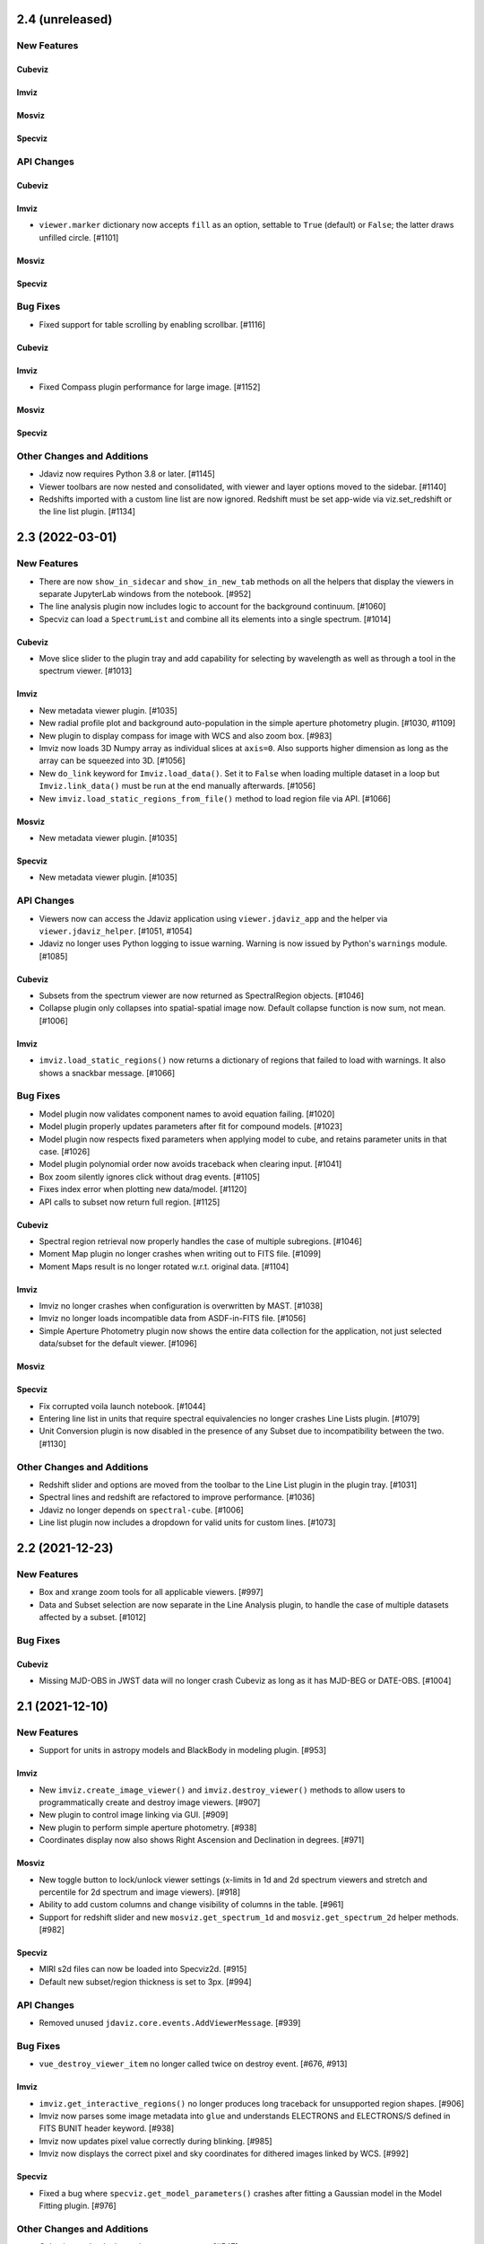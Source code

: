 2.4 (unreleased)
================

New Features
------------

Cubeviz
^^^^^^^

Imviz
^^^^^

Mosviz
^^^^^^

Specviz
^^^^^^^

API Changes
-----------

Cubeviz
^^^^^^^

Imviz
^^^^^

- ``viewer.marker`` dictionary now accepts ``fill`` as an option, settable to
  ``True`` (default) or ``False``; the latter draws unfilled circle. [#1101]

Mosviz
^^^^^^

Specviz
^^^^^^^

Bug Fixes
---------

- Fixed support for table scrolling by enabling scrollbar. [#1116]

Cubeviz
^^^^^^^

Imviz
^^^^^

- Fixed Compass plugin performance for large image. [#1152]

Mosviz
^^^^^^

Specviz
^^^^^^^

Other Changes and Additions
---------------------------

- Jdaviz now requires Python 3.8 or later. [#1145]

- Viewer toolbars are now nested and consolidated, with viewer and layer options
  moved to the sidebar. [#1140]

- Redshifts imported with a custom line list are now ignored.  Redshift must be set app-wide via 
  viz.set_redshift or the line list plugin. [#1134]

2.3 (2022-03-01)
================

New Features
------------

- There are now ``show_in_sidecar`` and ``show_in_new_tab`` methods on all the
  helpers that display the viewers in separate JupyterLab windows from the
  notebook. [#952]

- The line analysis plugin now includes logic to account for the background
  continuum. [#1060]

- Specviz can load a ``SpectrumList`` and combine all its elements into a single spectrum. [#1014]

Cubeviz
^^^^^^^

- Move slice slider to the plugin tray and add capability for selecting by wavelength as well as
  through a tool in the spectrum viewer. [#1013]

Imviz
^^^^^

- New metadata viewer plugin. [#1035]

- New radial profile plot and background auto-population in the
  simple aperture photometry plugin. [#1030, #1109]

- New plugin to display compass for image with WCS and also zoom box. [#983]

- Imviz now loads 3D Numpy array as individual slices at ``axis=0``.
  Also supports higher dimension as long as the array can be squeezed into 3D. [#1056]

- New ``do_link`` keyword for ``Imviz.load_data()``. Set it to ``False``
  when loading multiple dataset in a loop but ``Imviz.link_data()`` must be
  run at the end manually afterwards. [#1056]

- New ``imviz.load_static_regions_from_file()`` method to load region file
  via API. [#1066]

Mosviz
^^^^^^

- New metadata viewer plugin. [#1035]

Specviz
^^^^^^^

- New metadata viewer plugin. [#1035]

API Changes
-----------

- Viewers now can access the Jdaviz application using ``viewer.jdaviz_app`` and
  the helper via ``viewer.jdaviz_helper``. [#1051, #1054]

- Jdaviz no longer uses Python logging to issue warning. Warning is now issued by
  Python's ``warnings`` module. [#1085]

Cubeviz
^^^^^^^

- Subsets from the spectrum viewer are now returned as SpectralRegion objects. [#1046]

- Collapse plugin only collapses into spatial-spatial image now. Default collapse
  function is now sum, not mean. [#1006]

Imviz
^^^^^

- ``imviz.load_static_regions()`` now returns a dictionary of regions that failed
  to load with warnings. It also shows a snackbar message. [#1066]

Bug Fixes
---------

- Model plugin now validates component names to avoid equation failing. [#1020]
- Model plugin properly updates parameters after fit for compound models. [#1023]
- Model plugin now respects fixed parameters when applying model to cube, and retains
  parameter units in that case. [#1026]
- Model plugin polynomial order now avoids traceback when clearing input. [#1041]
- Box zoom silently ignores click without drag events. [#1105]
- Fixes index error when plotting new data/model. [#1120]
- API calls to subset now return full region. [#1125]

Cubeviz
^^^^^^^

- Spectral region retrieval now properly handles the case of multiple subregions. [#1046]

- Moment Map plugin no longer crashes when writing out to FITS file. [#1099]

- Moment Maps result is no longer rotated w.r.t. original data. [#1104]

Imviz
^^^^^

- Imviz no longer crashes when configuration is overwritten by MAST. [#1038]

- Imviz no longer loads incompatible data from ASDF-in-FITS file. [#1056]

- Simple Aperture Photometry plugin now shows the entire data collection
  for the application, not just selected data/subset for the default viewer. [#1096]

Mosviz
^^^^^^

Specviz
^^^^^^^

- Fix corrupted voila launch notebook. [#1044]

- Entering line list in units that require spectral equivalencies no longer crashes Line Lists plugin. [#1079]

- Unit Conversion plugin is now disabled in the presence of any Subset due to
  incompatibility between the two. [#1130]

Other Changes and Additions
---------------------------

- Redshift slider and options are moved from the toolbar to the Line List 
  plugin in the plugin tray. [#1031]

- Spectral lines and redshift are refactored to improve performance. [#1036]

- Jdaviz no longer depends on ``spectral-cube``. [#1006]

- Line list plugin now includes a dropdown for valid units for custom lines. [#1073]


2.2 (2021-12-23)
================

New Features
------------

- Box and xrange zoom tools for all applicable viewers. [#997]

- Data and Subset selection are now separate in the Line Analysis plugin, to
  handle the case of multiple datasets affected by a subset. [#1012]

Bug Fixes
---------

Cubeviz
^^^^^^^

- Missing MJD-OBS in JWST data will no longer crash Cubeviz as long as
  it has MJD-BEG or DATE-OBS. [#1004]


2.1 (2021-12-10)
================

New Features
------------

- Support for units in astropy models and BlackBody in modeling plugin. [#953]

Imviz
^^^^^

- New ``imviz.create_image_viewer()`` and ``imviz.destroy_viewer()`` methods
  to allow users to programmatically create and destroy image viewers. [#907]

- New plugin to control image linking via GUI. [#909]

- New plugin to perform simple aperture photometry. [#938]

- Coordinates display now also shows Right Ascension and Declination in degrees. [#971]

Mosviz
^^^^^^

- New toggle button to lock/unlock viewer settings (x-limits in 1d and 2d spectrum viewers and 
  stretch and percentile for 2d spectrum and image viewers). [#918]

- Ability to add custom columns and change visibility of columns in the table. [#961]

- Support for redshift slider and new ``mosviz.get_spectrum_1d`` and ``mosviz.get_spectrum_2d``
  helper methods. [#982]

Specviz
^^^^^^^

- MIRI s2d files can now be loaded into Specviz2d. [#915]

- Default new subset/region thickness is set to 3px. [#994]

API Changes
-----------

- Removed unused ``jdaviz.core.events.AddViewerMessage``. [#939]

Bug Fixes
---------

- ``vue_destroy_viewer_item`` no longer called twice on destroy event. [#676, #913]

Imviz
^^^^^

- ``imviz.get_interactive_regions()`` no longer produces long traceback
  for unsupported region shapes. [#906]

- Imviz now parses some image metadata into ``glue`` and understands
  ELECTRONS and ELECTRONS/S defined in FITS BUNIT header keyword. [#938]

- Imviz now updates pixel value correctly during blinking. [#985]

- Imviz now displays the correct pixel and sky coordinates for dithered
  images linked by WCS. [#992]

Specviz
^^^^^^^

- Fixed a bug where ``specviz.get_model_parameters()`` crashes after fitting
  a Gaussian model in the Model Fitting plugin. [#976]

Other Changes and Additions
---------------------------

- Cubeviz now loads data cube as ``Spectrum1D``. [#547]
- The new template load system in ``ipyvue`` is used, which enables hot reload. [#913]
- Plugins now provide options for immediately showing results in applicable viewers. [#974]

2.0 (2021-09-17)
================

- Added Imviz configuration for visualization of 2D images.
- Overhauled Mosviz to drastically increase performance, improve user interface,
  fix buggy features.
- Improved other configurations with bug fixes, user experience enhancements,
  and JWST data formats support.


1.1 (2021-03-22)
================

New Features
------------
- Added methods to extract Mosviz data table to csv or astropy table. [#468]
- Added methods to extract fitted models and model parameters to notebook. [#458]
- Created a NIRISS dataset parser for Mosviz. [#394]
- Added a Specviz2d configuration for two-dimensional spectra. [#410, #416, #421]
- Added a redshift slider to Specviz. [#380, #453, #457]
- Added new preset spectral line lists. [#379]
- Added a debugging mode to show stdout and stderr on frontend. [#368]

Bug Fixes
---------
- Fixed data selection update loop in UI menu. [#427, #456]
- Fixed a bug when using the Gaussian Smooth plugin multiple times. [#441]
- Fixed axis autoscaling when redshift slider has been used. [#404, #413]
- Now properly raises an error when trying to load a non-existent file. [#384]
- Fixed "Hide All" button behavior in line list plugin. [#383]
- Fixed a WCS bug in Mosviz. [#377]
- Fixed failing case of parsing cube extensions. [#374]

Other Changes and Additions
---------------------------
- Cleaned up the Model Fitting plugin UI. [#485]
- Improved performance when loading multiple datasets. [#435]
- Updated example notebooks. [#418]
- Moved snackbar messages to top of UI. [#375]
- Removed unused icons from toolbar. [#366]
- Refactored the Unit Conversion plugin. [#360]
- Many documentation updates/additions. [#340, #341, #343, #346, #347,
  #349, #350, #351, #352, #357, #365, #376, #471, #481, #482, #483]


1.0.3 (2020-10-08)
==================

- Added documentation. [#323, #319, #315, #308, #300]
- Bug fixes in model fitting [#325], line lists [#326], and cubeviz data labels [#313]
- Updated vispy dependency. [#311]


1.0.2 (2020-09-23)
==================

- Incorporate latest releases of dependencies.


1.0.1 (2020-09-18)
==================

- Fix issue from release.


1.0 (2020-09-18)
================

- Official release.


0.1 (2020-08-26)
================

- Initial release.
